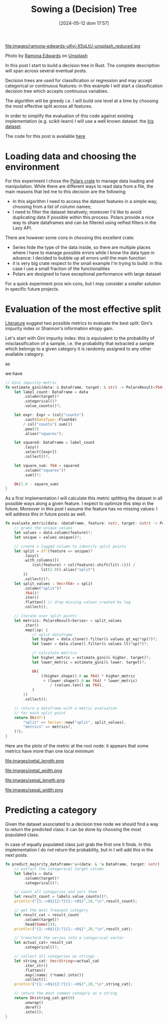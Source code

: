 #+ORG2BLOG:
#+DATE: [2024-05-12 dom 17:57]
#+OPTIONS: toc:nil num:nil todo:nil pri:nil tags:nil ^:nil
#+CATEGORY: Machine learning
#+TAGS: Rust
#+DESCRIPTION: Starting a decision tree in Rust
#+TITLE: Sowing a (Decision) Tree

file:images/ramona-edwards-uKyj-X5qLtU-unsplash_reduced.jpg

Photo by [[https://unsplash.com/@ramona623?utm_content=creditCopyText&utm_medium=referral&utm_source=unsplash][Ramona Edwards]] on [[https://unsplash.com/photos/a-close-up-of-a-flower-on-a-tree-branch-uKyj-X5qLtU?utm_content=creditCopyText&utm_medium=referral&utm_source=unsplash][Unsplash]]

In this post I start to build a decision tree in Rust.
The complete description will span across several eventual posts.

Decision trees are used for classification or regression and may accept
categorical or continuous features: in this example I will start a
classification decision tree which accepts continuous variables.

The algorithm will be greedy i.e. I will build one level at a time by choosing
the most effective split across all features.

In order to simplify the evaluation of this code against existing implementation
(e.g. scikit-learn) I will use a well known dataset: the [[https://en.wikipedia.org/wiki/Iris_flower_data_set][Iris dataset]].

The code for this post is avaliable [[https://github.com/noiseOnTheNet/post010_binary_decision_tree][here]]
* Loading data and choosing the environment
For this experiment I chose the [[https://pola.rs/][Polars crate]] to manage data loading and
manipulation. While there are different ways to read data from a file, the main
reasons that led me to this decision are the following:
- In this algorithm I need to access the dataset features in a simple way,
  choosing from a list of column names;
- I need to filter the dataset iteratively; moreover I'd like to avoid
  duplicating data if possible within this process. Polars provide a nice way to
  share dataframes and can be filtered using reified filters in the Lazy API.

There are however some cons in choosing this excellent crate:
- Series hide the type of the data inside, so there are multiple places where I
  have to manage possible errors while I know the data type in advance: I
  decided to bubble up all errors until the main function
- it is very big crate respect to the small example I'm trying to build: in this
  case I use a small fraction of the functionalities
- Polars are designed to have exceptional performance with large dataset

For a quick experiment pros win cons, but I may consider a smaller solution in
specific future projects.

* Evaluation of the most effective split
[[https://en.wikipedia.org/wiki/Decision_tree_learning][Literature]] suggest two possible metrics to evaluate the best split: Gini's
impurity index or Shannon's information etropy gain.

Let's start with Gini impurity index: this is equivalent to the probability of
misclassification of a sample, i.e. the probability that extracted a sample
which belongs to a given category it is randomly assigned to any other available category.

\begin{equation}
G = \sum{c \in C}P(x|c)\sum{k \neq c}P(x|k)
\end{equation}

as

\begin{equation}
1 - P(x|c) = \sum{k \neq c}P(x|k)
\end{equation}

we have

\begin{equation}
G = 1 - \sum{c \in C}P(x|c)^2
\end{equation}

#+begin_src rust
// Gini impurity metric
fn estimate_gini(data: & DataFrame, target: & str) -> PolarsResult<f64> {
    let label_count: DataFrame = data
        .column(target)?
        .categorical()?
        .value_counts()?;

    let expr: Expr = (col("counts")
        .cast(DataType::Float64)
        / col("counts").sum())
        .pow(2)
        .alias("squares");

    let squared: DataFrame = label_count
        .lazy()
        .select([expr])
        .collect()?;

    let square_sum: f64 = squared
        .column("squares")?
        .sum()?;

    Ok(1.0 - square_sum)
}
#+end_src

As a first implementation I will calculate this metric splitting the dataset in
all possible ways along a given feature. I expect to optimize this step in the
future. Moreover in this post I assume the feature has no missing values: I will
address this in future posts as well.

#+begin_src rust
fn evaluate_metric(data: &DataFrame, feature: &str, target: &str) -> PolarsResult<DataFrame> {
    // grabs the unique values
    let values = data.column(feature)?;
    let unique = values.unique()?;

    // create a lagged column to identify split points
    let split = df!(feature => unique)?
        .lazy()
        .with_columns([(
            (col(feature) + col(feature).shift(lit(-1))) /
                lit(2.0)).alias("split")
        ])
        .collect()?;
    let split_values : Vec<f64> = split
        .column("split")?
        .f64()?
        .iter()
        .flatten() // drop missing values created by lag
        .collect();

    // iterate over split points
    let metrics: PolarsResult<Series> = split_values
        .iter()
        .map(|sp| {
            // split dataframe
            let higher = data.clone().filter(& values.gt_eq(*sp)?)?;
            let lower = data.clone().filter(& values.lt(*sp)?)?;

            // calculate metrics
            let higher_metric = estimate_gini(& higher, target)?;
            let lower_metric = estimate_gini(& lower, target)?;

            Ok(
                ((higher.shape().0 as f64) * higher_metric
                 + (lower.shape().0 as f64) * lower_metric)
                    / (values.len() as f64),
            )
        })
        .collect();

    // return a dataframe with a metric evaluation
    // for each split point
    return Ok(df!(
        "split" => Series::new("split", split_values),
        "metrics" => metrics?,
    )?);
}
#+end_src

Here are the plots of the metric at the root node: it appears that some metrics
have more than one local minimum

file:images/petal_length.png

file:images/petal_width.png

file:images/sepal_length.png

file:images/sepal_width.png

* Predicting a category
Given the dataset associated to a decision tree node we should find a way to
return the predicted class: it can be done by choosing the most populated class.

In case of equally populated class just grab the first one it finds. In this
implementation I do not return the probability, but in I will add this in the
next posts.

#+begin_src rust
fn predict_majority_dataframe<'a>(data: & 'a DataFrame, target: &str) -> PolarsResult<String>{
    // extract the categorical target column
    let labels = data
        .column(target)?
        .categorical()?;

    // count all categories and sort them
    let result_count = labels.value_counts()?;
    println!("{1:->0$}{2:?}{1:-<0$}",20,"\n",result_count);

    // get the most frequent category
    let result_cat = result_count
        .column(target)?
        .head(Some(1));
    println!("{1:->0$}{2:?}{1:-<0$}",20,"\n",result_cat);

    // transform the series into a categorical vector
    let actual_cat= result_cat
        .categorical()?;

    // collect all categories as strings
    let string_cat: Vec<String>=actual_cat
        .iter_str()
        .flatten()
        .map(|name| (*name).into())
        .collect();
    println!("{1:->0$}{2:?}{1:-<0$}",20,"\n",string_cat);

    // return the most common category as a string
    return Ok(string_cat.get(0)
        .unwrap()
        .deref()
        .into());
}
#+end_src
